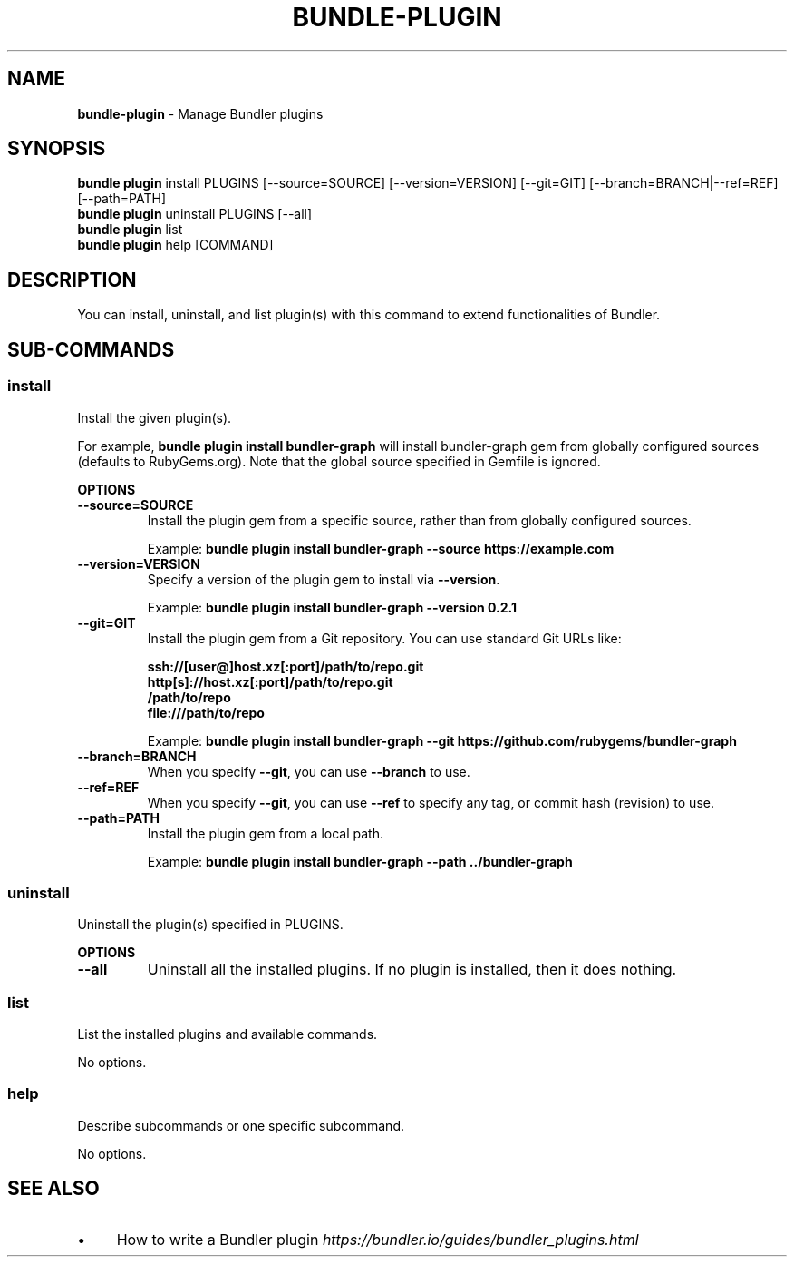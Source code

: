 .\" generated with Ronn-NG/v0.10.1
.\" http://github.com/apjanke/ronn-ng/tree/0.10.1
.TH "BUNDLE\-PLUGIN" "1" "September 2025" ""
.SH "NAME"
\fBbundle\-plugin\fR \- Manage Bundler plugins
.SH "SYNOPSIS"
\fBbundle plugin\fR install PLUGINS [\-\-source=SOURCE] [\-\-version=VERSION] [\-\-git=GIT] [\-\-branch=BRANCH|\-\-ref=REF] [\-\-path=PATH]
.br
\fBbundle plugin\fR uninstall PLUGINS [\-\-all]
.br
\fBbundle plugin\fR list
.br
\fBbundle plugin\fR help [COMMAND]
.SH "DESCRIPTION"
You can install, uninstall, and list plugin(s) with this command to extend functionalities of Bundler\.
.SH "SUB\-COMMANDS"
.SS "install"
Install the given plugin(s)\.
.P
For example, \fBbundle plugin install bundler\-graph\fR will install bundler\-graph gem from globally configured sources (defaults to RubyGems\.org)\. Note that the global source specified in Gemfile is ignored\.
.P
\fBOPTIONS\fR
.TP
\fB\-\-source=SOURCE\fR
Install the plugin gem from a specific source, rather than from globally configured sources\.
.IP
Example: \fBbundle plugin install bundler\-graph \-\-source https://example\.com\fR
.TP
\fB\-\-version=VERSION\fR
Specify a version of the plugin gem to install via \fB\-\-version\fR\.
.IP
Example: \fBbundle plugin install bundler\-graph \-\-version 0\.2\.1\fR
.TP
\fB\-\-git=GIT\fR
Install the plugin gem from a Git repository\. You can use standard Git URLs like:
.IP
\fBssh://[user@]host\.xz[:port]/path/to/repo\.git\fR
.br
\fBhttp[s]://host\.xz[:port]/path/to/repo\.git\fR
.br
\fB/path/to/repo\fR
.br
\fBfile:///path/to/repo\fR
.IP
Example: \fBbundle plugin install bundler\-graph \-\-git https://github\.com/rubygems/bundler\-graph\fR
.TP
\fB\-\-branch=BRANCH\fR
When you specify \fB\-\-git\fR, you can use \fB\-\-branch\fR to use\.
.TP
\fB\-\-ref=REF\fR
When you specify \fB\-\-git\fR, you can use \fB\-\-ref\fR to specify any tag, or commit hash (revision) to use\.
.TP
\fB\-\-path=PATH\fR
Install the plugin gem from a local path\.
.IP
Example: \fBbundle plugin install bundler\-graph \-\-path \.\./bundler\-graph\fR
.SS "uninstall"
Uninstall the plugin(s) specified in PLUGINS\.
.P
\fBOPTIONS\fR
.TP
\fB\-\-all\fR
Uninstall all the installed plugins\. If no plugin is installed, then it does nothing\.
.SS "list"
List the installed plugins and available commands\.
.P
No options\.
.SS "help"
Describe subcommands or one specific subcommand\.
.P
No options\.
.SH "SEE ALSO"
.IP "\(bu" 4
How to write a Bundler plugin \fIhttps://bundler\.io/guides/bundler_plugins\.html\fR
.IP "" 0

